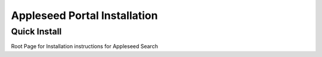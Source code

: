 Appleseed Portal Installation
=============================


Quick Install
-------------
Root Page for Installation instructions for Appleseed Search
